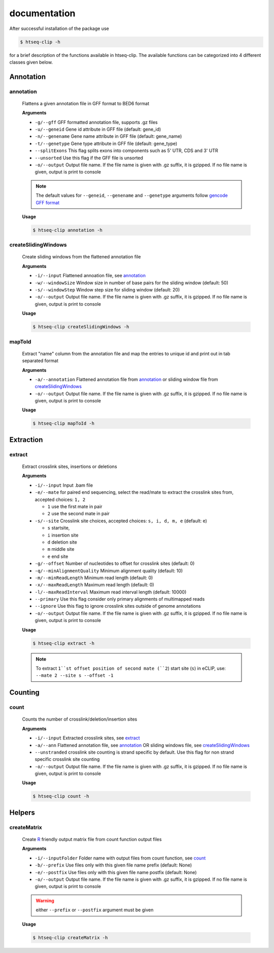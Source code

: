 .. raw:: html

    <style> .c1 {color:#3282b8; font-weight:bold} </style>

.. role:: c1

documentation
=============

After successful installation of the package use 

.. code-block:: sh

   $ htseq-clip -h

for a brief description of the functions available in htseq-clip. 
The available functions can be categorized into 4 different classes given below.


.. _AnnotationOverview:

Annotation
**********

.. _annotation:

:c1:`annotation`
-----------------

  Flattens a given annotation file in GFF format to BED6 format 
  
  **Arguments**

  * ``-g/--gff``       GFF formatted annotation file, supports .gz files
  * ``-u/--geneid``    Gene id attribute in GFF file (default: gene_id)
  * ``-n/--genename``  Gene name attribute in GFF file (default: gene_name)
  * ``-t/--genetype``  Gene type attribute in GFF file (default: gene_type)
  * ``--splitExons``   This flag splits exons into components such as 5' UTR, CDS and 3' UTR
  * ``--unsorted``     Use this flag if the GFF file is unsorted
  * ``-o/--output``    Output file name. If the file name is given with .gz suffix, it is gzipped. If no file name is given, output is print to console   

  .. Note:: The default values for ``--geneid``, ``--genename`` and ``--genetype`` arguments follow  `gencode GFF format`_

  .. _`gencode GFF format`: https://www.gencodegenes.org/pages/data_format.html


  **Usage**
  
  .. code-block:: sh    
    
    $ htseq-clip annotation -h  

.. _createSlidingWindows:

:c1:`createSlidingWindows`
---------------------------

  Create sliding windows from the flattened annotation file

  **Arguments**

  * ``-i/--input``  Flattened annoation file, see annotation_
  * ``-w/--windowSize``  Window size in number of base pairs for the sliding window (default: 50)
  * ``-s/--windowStep``  Window step size for sliding window (default: 20)
  * ``-o/--output``    Output file name. If the file name is given with .gz suffix, it is gzipped. If no file name is given, output is print to console


  **Usage**

  .. code-block:: sh    
    
    $ htseq-clip createSlidingWindows -h
  
.. _mapToId:

:c1:`mapToId`
-------------

  Extract "name" column from the annotation file and map the entries to unique id 
  and print out in tab separated format

  **Arguments**

  * ``-a/--annotation``  Flattened annotation file from annotation_ or sliding window file from createSlidingWindows_
  * ``-o/--output``    Output file name. If the file name is given with .gz suffix, it is gzipped. If no file name is given, output is print to console


  **Usage**

  .. code-block:: sh    
    
    $ htseq-clip mapToId -h

.. _ExtractionOverview:

Extraction
**********

.. _extract:

:c1:`extract`
-------------

  Extract crosslink sites, insertions or deletions

  **Arguments**

  * ``-i/--input`` Input .bam file
  * ``-e/--mate`` for paired end sequencing, select the read/mate to extract the crosslink sites from, accepted choices: ``1, 2``

    * ``1`` use the first mate in pair
    * ``2`` use the second mate in pair
  * ``-s/--site`` Crosslink site choices, accepted choices: ``s, i, d, m, e`` (default: e)
    
    * ``s`` startsite, 
    * ``i`` insertion site 
    * ``d`` deletion site 
    * ``m`` middle site 
    * ``e`` end site 
  
  * ``-g/--offset`` Number of nucleotides to offset for crosslink sites (default: 0)
  * ``-q/--minAlignmentQuality`` Minimum alignment quality (default: 10)
  * ``-m/--minReadLength`` Minimum read length (default: 0)
  * ``-x/--maxReadLength`` Maximum read length (default: 0)
  * ``-l/--maxReadInterval`` Maximum read interval length (default: 10000)
  * ``--primary`` Use this flag consider only primary alignments of multimapped reads
  * ``--ignore`` Use this flag to ignore crosslink sites outside of genome annotations
  * ``-o/--output`` Output file name. If the file name is given with .gz suffix, it is gzipped. If no file name is given, output is print to console
  
  **Usage**

  .. code-block:: sh    
    
    $ htseq-clip extract -h
  
  
  .. Note:: To extract ``1``st offset position of second mate (``2``) start site (``s``) in eCLIP, use: ``--mate 2 --site s --offset -1``


.. _CountOverview:

Counting
********
  
.. _count:

:c1:`count`
-----------

  Counts the number of crosslink/deletion/insertion sites

  **Arguments**

  * ``-i/--input`` Extracted crosslink sites, see extract_
  * ``-a/--ann`` Flattened annotation file, see annotation_ OR sliding windows file, see createSlidingWindows_
  * ``--unstranded`` crosslink site counting is strand specific by default. Use this flag for non strand specific crosslink site counting
  * ``-o/--output`` Output file name. If the file name is given with .gz suffix, it is gzipped. If no file name is given, output is print to console

  **Usage**

  .. code-block:: sh    
    
    $ htseq-clip count -h

Helpers
*******
  
.. _createMatrix:

:c1:`createMatrix`
-------------------
    
  Create `R`_ friendly output matrix file from count function output files

  .. _`R`: https://www.r-project.org/

  **Arguments**

  * ``-i/--inputFolder`` Folder name with output files from count function, see count_
  * ``-b/--prefix`` Use files only with this given file name prefix (default: None)
  * ``-e/--postfix`` Use files only with this given file name postfix (default: None)
  * ``-o/--output`` Output file name. If the file name is given with .gz suffix, it is gzipped. If no file name is given, output is print to console

  .. Warning:: either ``--prefix`` or ``--postfix`` argument must be given

  **Usage**

  .. code-block:: sh    
    
    $ htseq-clip createMatrix -h